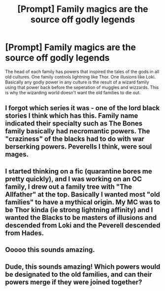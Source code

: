 #+TITLE: [Prompt] Family magics are the source off godly legends

* [Prompt] Family magics are the source off godly legends
:PROPERTIES:
:Author: nounusednames
:Score: 24
:DateUnix: 1584799809.0
:DateShort: 2020-Mar-21
:END:
The head of each family has powers that inspired the tales of the gods in all old cultures. One family controls lightning like Thor. One illusions like Loki. Basically any godly power in any culture is the result of a wizard family using that power back before the seperation of muggles and wizzards. This is why the wizarding world doesn't want the old families to die out.


** I forgot which series it was - one of the lord black stories I think which has this. Family name indicated their specialty such as The Bones family basically had necromantic powers. The "craziness" of the blacks had to do with war berserking powers. Peverells I think, were soul mages.
:PROPERTIES:
:Author: Whysosrius
:Score: 6
:DateUnix: 1584851149.0
:DateShort: 2020-Mar-22
:END:


** I started thinking on a fic (quarantine bores me pretty quickly), and I was working on an OC family, I drew out a family tree with "The Allfather" at the top. Basically I wanted most "old families" to have a mythical origin. My MC was to be Thor kinda (ie strong lightning affinity) and I wanted the Blacks to be masters of illusions and descended from Loki and the Peverell descended from Hades.
:PROPERTIES:
:Author: GeneralLux
:Score: 2
:DateUnix: 1584808112.0
:DateShort: 2020-Mar-21
:END:


** Ooooo this sounds amazing.
:PROPERTIES:
:Author: mermaidAtSea
:Score: 1
:DateUnix: 1584802543.0
:DateShort: 2020-Mar-21
:END:


** Dude, this sounds amazing! Which powers would be designated to the old families, and can their powers merge if they were joined together?
:PROPERTIES:
:Author: fbiscoming4u
:Score: 1
:DateUnix: 1584804827.0
:DateShort: 2020-Mar-21
:END:
